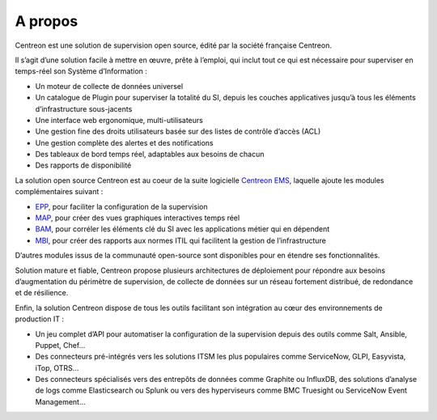 ========
A propos
========

Centreon est une solution de supervision open source, édité par la société française Centreon.

Il s’agit d’une solution facile à mettre en œuvre, prête à l’emploi, qui inclut
tout ce qui est nécessaire pour superviser en temps-réel son Système d’Information :

* Un moteur de collecte de données universel
* Un catalogue de Plugin pour superviser la totalité du SI, depuis les couches applicatives jusqu’à tous les éléments d’infrastructure sous-jacents
* Une interface web ergonomique, multi-utilisateurs
* Une gestion fine des droits utilisateurs basée sur des listes de contrôle d’accès (ACL)
* Une gestion complète des alertes et des notifications
* Des tableaux de bord temps réel, adaptables aux besoins de chacun
* Des rapports de disponibilité

La solution open source Centreon est au coeur de la suite logicielle
`Centreon EMS <https://www.centreon.com/solutions/centreon-ems/>`_, laquelle
ajoute les modules complémentaires suivant :

* `EPP <https://www.centreon.com/solutions/centreon-epp/>`_, pour faciliter la configuration de la supervision
* `MAP <https://www.centreon.com/solutions/centreon-map/>`_, pour créer des vues graphiques interactives temps réel
* `BAM <https://www.centreon.com/solutions/centreon-bam/>`_, pour corréler les éléments clé du SI avec les applications métier qui en dépendent
* `MBI <https://www.centreon.com/solutions/centreon-mbi/>`_, pour créer des rapports aux normes ITIL qui facilitent la gestion de l’infrastructure

D’autres modules issus de la communauté open-source sont disponibles pour en
étendre ses fonctionnalités.

Solution mature et fiable, Centreon propose plusieurs architectures de déploiement
pour répondre aux besoins d’augmentation du périmètre de supervision, de collecte
de données sur un réseau fortement distribué, de redondance et de résilience.

Enfin, la solution Centreon dispose de tous les outils facilitant son intégration
au cœur des environnements de production IT :

* Un jeu complet d’API pour automatiser la configuration de la supervision depuis des outils comme Salt, Ansible, Puppet, Chef…
* Des connecteurs pré-intégrés vers les solutions ITSM les plus populaires comme ServiceNow, GLPI, Easyvista, iTop, OTRS…
* Des connecteurs spécialisés vers des entrepôts de données comme Graphite ou InfluxDB, des solutions d’analyse de logs comme Elasticsearch ou Splunk ou vers des hyperviseurs comme BMC Truesight ou ServiceNow Event Management...
